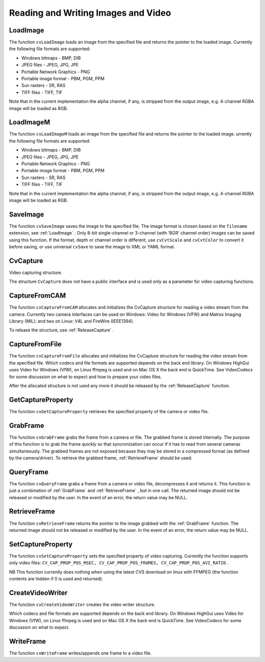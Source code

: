 Reading and Writing Images and Video
====================================

.. highlight:: python



.. index:: LoadImage

.. _LoadImage:

LoadImage
---------




.. function:: LoadImage(filename, iscolor=CV_LOAD_IMAGE_COLOR)->None

    Loads an image from a file as an IplImage.





    
    :param filename: Name of file to be loaded. 
    
    :type filename: str
    
    
    :param iscolor: Specific color type of the loaded image: 
         
            * **CV_LOAD_IMAGE_COLOR** the loaded image is forced to be a 3-channel color image 
            
            * **CV_LOAD_IMAGE_GRAYSCALE** the loaded image is forced to be grayscale 
            
            * **CV_LOAD_IMAGE_UNCHANGED** the loaded image will be loaded as is. 
            
            
    
    :type iscolor: int
    
    
    
The function 
``cvLoadImage``
loads an image from the specified file and returns the pointer to the loaded image. Currently the following file formats are supported:


    

*
    Windows bitmaps - BMP, DIB
    

*
    JPEG files - JPEG, JPG, JPE
    

*
    Portable Network Graphics - PNG
    

*
    Portable image format - PBM, PGM, PPM
    

*
    Sun rasters - SR, RAS
    

*
    TIFF files - TIFF, TIF
    
    
Note that in the current implementation the alpha channel, if any, is stripped from the output image, e.g. 4-channel RGBA image will be loaded as RGB.


.. index:: LoadImageM

.. _LoadImageM:

LoadImageM
----------




.. function:: LoadImageM(filename, iscolor=CV_LOAD_IMAGE_COLOR)->None

    Loads an image from a file as a CvMat.





    
    :param filename: Name of file to be loaded. 
    
    :type filename: str
    
    
    :param iscolor: Specific color type of the loaded image: 
         
            * **CV_LOAD_IMAGE_COLOR** the loaded image is forced to be a 3-channel color image 
            
            * **CV_LOAD_IMAGE_GRAYSCALE** the loaded image is forced to be grayscale 
            
            * **CV_LOAD_IMAGE_UNCHANGED** the loaded image will be loaded as is. 
            
            
    
    :type iscolor: int
    
    
    
The function 
``cvLoadImageM``
loads an image from the specified file and returns the pointer to the loaded image.
urrently the following file formats are supported:


    

*
    Windows bitmaps - BMP, DIB
    

*
    JPEG files - JPEG, JPG, JPE
    

*
    Portable Network Graphics - PNG
    

*
    Portable image format - PBM, PGM, PPM
    

*
    Sun rasters - SR, RAS
    

*
    TIFF files - TIFF, TIF
    
    
Note that in the current implementation the alpha channel, if any, is stripped from the output image, e.g. 4-channel RGBA image will be loaded as RGB.


.. index:: SaveImage

.. _SaveImage:

SaveImage
---------




.. function:: SaveImage(filename,image)-> None

    Saves an image to a specified file.





    
    :param filename: Name of the file. 
    
    :type filename: str
    
    
    :param image: Image to be saved. 
    
    :type image: :class:`CvArr`
    
    
    
The function 
``cvSaveImage``
saves the image to the specified file. The image format is chosen based on the 
``filename``
extension, see 
:ref:`LoadImage`
. Only 8-bit single-channel or 3-channel (with 'BGR' channel order) images can be saved using this function. If the format, depth or channel order is different, use 
``cvCvtScale``
and 
``cvCvtColor``
to convert it before saving, or use universal 
``cvSave``
to save the image to XML or YAML format.



.. index:: CvCapture

.. _CvCapture:

CvCapture
---------



.. class:: CvCapture



Video capturing structure.

The structure 
``CvCapture``
does not have a public interface and is used only as a parameter for video capturing functions.


.. index:: CaptureFromCAM

.. _CaptureFromCAM:

CaptureFromCAM
--------------




.. function:: CaptureFromCAM(index) -> CvCapture

    Initializes capturing a video from a camera.





    
    :param index: Index of the camera to be used. If there is only one camera or it does not matter what camera is used -1 may be passed. 
    
    :type index: int
    
    
    
The function 
``cvCaptureFromCAM``
allocates and initializes the CvCapture structure for reading a video stream from the camera. Currently two camera interfaces can be used on Windows: Video for Windows (VFW) and Matrox Imaging Library (MIL); and two on Linux: V4L and FireWire (IEEE1394).

To release the structure, use 
:ref:`ReleaseCapture`
.



.. index:: CaptureFromFile

.. _CaptureFromFile:

CaptureFromFile
---------------




.. function:: CaptureFromFile(filename) -> CvCapture

    Initializes capturing a video from a file.





    
    :param filename: Name of the video file. 
    
    :type filename: str
    
    
    
The function 
``cvCaptureFromFile``
allocates and initializes the CvCapture structure for reading the video stream from the specified file. Which codecs and file formats are supported depends on the back end library. On Windows HighGui uses Video for Windows (VfW), on Linux ffmpeg is used and on Mac OS X the back end is QuickTime. See VideoCodecs for some discussion on what to expect and how to prepare your video files.

After the allocated structure is not used any more it should be released by the 
:ref:`ReleaseCapture`
function.


.. index:: GetCaptureProperty

.. _GetCaptureProperty:

GetCaptureProperty
------------------




.. function:: GetCaptureProperty(capture, property_id)->double

    Gets video capturing properties.





    
    :param capture: video capturing structure. 
    
    :type capture: :class:`CvCapture`
    
    
    :param property_id: Property identifier. Can be one of the following: 
    
    :type property_id: int
    
    
    
        
        * **CV_CAP_PROP_POS_MSEC** Film current position in milliseconds or video capture timestamp 
        
        
        * **CV_CAP_PROP_POS_FRAMES** 0-based index of the frame to be decoded/captured next 
        
        
        * **CV_CAP_PROP_POS_AVI_RATIO** Relative position of the video file (0 - start of the film, 1 - end of the film) 
        
        
        * **CV_CAP_PROP_FRAME_WIDTH** Width of the frames in the video stream 
        
        
        * **CV_CAP_PROP_FRAME_HEIGHT** Height of the frames in the video stream 
        
        
        * **CV_CAP_PROP_FPS** Frame rate 
        
        
        * **CV_CAP_PROP_FOURCC** 4-character code of codec 
        
        
        * **CV_CAP_PROP_FRAME_COUNT** Number of frames in the video file 
        
        
        * **CV_CAP_PROP_FORMAT** The format of the Mat objects returned by retrieve() 
        
        
        * **CV_CAP_PROP_MODE** A backend-specific value indicating the current capture mode 
        
        
        * **CV_CAP_PROP_BRIGHTNESS** Brightness of the image (only for cameras) 
        
        
        * **CV_CAP_PROP_CONTRAST** Contrast of the image (only for cameras) 
        
        
        * **CV_CAP_PROP_SATURATION** Saturation of the image (only for cameras) 
        
        
        * **CV_CAP_PROP_HUE** Hue of the image (only for cameras) 
        
        
        * **CV_CAP_PROP_GAIN** Gain of the image (only for cameras) 
        
        
        * **CV_CAP_PROP_EXPOSURE** Exposure (only for cameras) 
        
        
        * **CV_CAP_PROP_CONVERT_RGB** Boolean flags indicating whether images should be converted to RGB 
        
        
        * **CV_CAP_PROP_WHITE_BALANCE** Currently unsupported 
        
        
        * **CV_CAP_PROP_RECTIFICATION** TOWRITE (note: only supported by DC1394 v 2.x backend currently) 
        
        
        
    
    
The function 
``cvGetCaptureProperty``
retrieves the specified property of the camera or video file.


.. index:: GrabFrame

.. _GrabFrame:

GrabFrame
---------




.. function:: GrabFrame(capture) -> int

    Grabs the frame from a camera or file.





    
    :param capture: video capturing structure. 
    
    :type capture: :class:`CvCapture`
    
    
    
The function 
``cvGrabFrame``
grabs the frame from a camera or file. The grabbed frame is stored internally. The purpose of this function is to grab the frame 
*quickly*
so that syncronization can occur if it has to read from several cameras simultaneously. The grabbed frames are not exposed because they may be stored in a compressed format (as defined by the camera/driver). To retrieve the grabbed frame, 
:ref:`RetrieveFrame`
should be used.



.. index:: QueryFrame

.. _QueryFrame:

QueryFrame
----------




.. function:: QueryFrame(capture) -> iplimage

    Grabs and returns a frame from a camera or file.





    
    :param capture: video capturing structure. 
    
    :type capture: :class:`CvCapture`
    
    
    
The function 
``cvQueryFrame``
grabs a frame from a camera or video file, decompresses it and returns it. This function is just a combination of 
:ref:`GrabFrame`
and 
:ref:`RetrieveFrame`
, but in one call. The returned image should not be released or modified by the user.  In the event of an error, the return value may be NULL.


.. index:: RetrieveFrame

.. _RetrieveFrame:

RetrieveFrame
-------------




.. function:: RetrieveFrame(capture) -> iplimage

    Gets the image grabbed with cvGrabFrame.





    
    :param capture: video capturing structure. 
    
    :type capture: :class:`CvCapture`
    
    
    
The function 
``cvRetrieveFrame``
returns the pointer to the image grabbed with the 
:ref:`GrabFrame`
function. The returned image should not be released or modified by the user.  In the event of an error, the return value may be NULL.



.. index:: SetCaptureProperty

.. _SetCaptureProperty:

SetCaptureProperty
------------------




.. function:: SetCaptureProperty(capture, property_id,value)->None

    Sets video capturing properties.





    
    :param capture: video capturing structure. 
    
    :type capture: :class:`CvCapture`
    
    
    :param property_id: property identifier. Can be one of the following: 
    
    :type property_id: int
    
    
    
        
        * **CV_CAP_PROP_POS_MSEC** Film current position in milliseconds or video capture timestamp 
        
        
        * **CV_CAP_PROP_POS_FRAMES** 0-based index of the frame to be decoded/captured next 
        
        
        * **CV_CAP_PROP_POS_AVI_RATIO** Relative position of the video file (0 - start of the film, 1 - end of the film) 
        
        
        * **CV_CAP_PROP_FRAME_WIDTH** Width of the frames in the video stream 
        
        
        * **CV_CAP_PROP_FRAME_HEIGHT** Height of the frames in the video stream 
        
        
        * **CV_CAP_PROP_FPS** Frame rate 
        
        
        * **CV_CAP_PROP_FOURCC** 4-character code of codec 
        
        
        * **CV_CAP_PROP_FRAME_COUNT** Number of frames in the video file 
        
        
        * **CV_CAP_PROP_FORMAT** The format of the Mat objects returned by retrieve() 
        
        
        * **CV_CAP_PROP_MODE** A backend-specific value indicating the current capture mode 
        
        
        * **CV_CAP_PROP_BRIGHTNESS** Brightness of the image (only for cameras) 
        
        
        * **CV_CAP_PROP_CONTRAST** Contrast of the image (only for cameras) 
        
        
        * **CV_CAP_PROP_SATURATION** Saturation of the image (only for cameras) 
        
        
        * **CV_CAP_PROP_HUE** Hue of the image (only for cameras) 
        
        
        * **CV_CAP_PROP_GAIN** Gain of the image (only for cameras) 
        
        
        * **CV_CAP_PROP_EXPOSURE** Exposure (only for cameras) 
        
        
        * **CV_CAP_PROP_CONVERT_RGB** Boolean flags indicating whether images should be converted to RGB 
        
        
        * **CV_CAP_PROP_WHITE_BALANCE** Currently unsupported 
        
        
        * **CV_CAP_PROP_RECTIFICATION** TOWRITE (note: only supported by DC1394 v 2.x backend currently) 
        
        
        
    
    :param value: value of the property. 
    
    :type value: float
    
    
    
The function 
``cvSetCaptureProperty``
sets the specified property of video capturing. Currently the function supports only video files: 
``CV_CAP_PROP_POS_MSEC, CV_CAP_PROP_POS_FRAMES, CV_CAP_PROP_POS_AVI_RATIO``
.

NB This function currently does nothing when using the latest CVS download on linux with FFMPEG (the function contents are hidden if 0 is used and returned).



.. index:: CreateVideoWriter

.. _CreateVideoWriter:

CreateVideoWriter
-----------------




.. function:: CreateVideoWriter(filename, fourcc, fps, frame_size, is_color) -> CvVideoWriter

    Creates the video file writer.





    
    :param filename: Name of the output video file. 
    
    :type filename: str
    
    
    :param fourcc: 4-character code of codec used to compress the frames. For example, ``CV_FOURCC('P','I','M,'1')``  is a MPEG-1 codec, ``CV_FOURCC('M','J','P','G')``  is a motion-jpeg codec etc.
        Under Win32 it is possible to pass -1 in order to choose compression method and additional compression parameters from dialog. Under Win32 if 0 is passed while using an avi filename it will create a video writer that creates an uncompressed avi file. 
    
    :type fourcc: int
    
    
    :param fps: Framerate of the created video stream. 
    
    :type fps: float
    
    
    :param frame_size: Size of the  video frames. 
    
    :type frame_size: :class:`CvSize`
    
    
    :param is_color: If it is not zero, the encoder will expect and encode color frames, otherwise it will work with grayscale frames (the flag is currently supported on Windows only). 
    
    :type is_color: int
    
    
    
The function 
``cvCreateVideoWriter``
creates the video writer structure.

Which codecs and file formats are supported depends on the back end library. On Windows HighGui uses Video for Windows (VfW), on Linux ffmpeg is used and on Mac OS X the back end is QuickTime. See VideoCodecs for some discussion on what to expect.



.. index:: WriteFrame

.. _WriteFrame:

WriteFrame
----------




.. function:: WriteFrame(writer, image)->int

    Writes a frame to a video file.





    
    :param writer: Video writer structure 
    
    :type writer: :class:`CvVideoWriter`
    
    
    :param image: The written frame 
    
    :type image: :class:`IplImage`
    
    
    
The function 
``cvWriteFrame``
writes/appends one frame to a video file.


